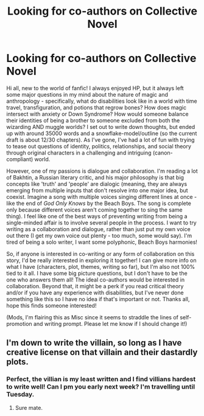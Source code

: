#+TITLE: Looking for co-authors on Collective Novel

* Looking for co-authors on Collective Novel
:PROPERTIES:
:Author: Gophurkey
:Score: 5
:DateUnix: 1535638477.0
:DateShort: 2018-Aug-30
:FlairText: Misc
:END:
Hi all, new to the world of fanfic! I always enjoyed HP, but it always left some major questions in my mind about the nature of magic and anthropology - specifically, what do disabilities look like in a world with time travel, transfiguration, and potions that regrow bones? How does magic intersect with anxiety or Down Syndrome? How would someone balance their identities of being a brother to someone excluded from both the wizarding AND muggle worlds? I set out to write down thoughts, but ended up with around 35000 words and a snowflake-model/outline (so the current draft is about 12/30 chapters). As I've gone, I've had a lot of fun with trying to tease out questions of identity, politics, relationships, and social theory through original characters in a challenging and intriguing (canon-compliant) world.

However, one of my passions is dialogue and collaboration. I'm reading a lot of Bakhtin, a Russian literary critic, and his major philosophy is that big concepts like 'truth' and 'people' are dialogic (meaning, they are always emerging from multiple inputs that don't resolve into one major idea, but coexist. Imagine a song with multiple voices singing different lines at once - like the end of /God Only Knows/ by the Beach Boys. The song is complete only because different voices aren't coming together to sing the same thing). I feel like one of the best ways of preventing writing from being a single-minded affair is to involve several people in the process. I want to try writing as a collaboration and dialogue, rather than just put my own voice out there (I get my own voice out plenty - too much, some would say). I'm tired of being a solo writer, I want some polyphonic, Beach Boys harmonies!

So, if anyone is interested in co-writing or any form of collaboration on this story, I'd be really interested in exploring it together! I can give more info on what I have (characters, plot, themes, writing so far), but I'm also not 100% tied to it all. I have some big picture questions, but I don't have to be the one who answers them all! The ideal co-authors would be interested in collaboration. Beyond that, it might be a perk if you read critical theory and/or if you have any experience with disabilities, but I've never done something like this so I have no idea if that's important or not. Thanks all, hope this finds someone interested!

(Mods, I'm flairing this as Misc since it seems to straddle the lines of self-promotion and writing prompt. Please let me know if I should change it!)


** I'm down to write the villain, so long as I have creative license on that villain and their dastardly plots.
:PROPERTIES:
:Author: VeelaBeGone
:Score: 2
:DateUnix: 1535660296.0
:DateShort: 2018-Aug-31
:END:

*** Perfect, the villian is my least written and I find villians hardest to write well! Can I pm you early next week? I'm travelling until Tuesday.
:PROPERTIES:
:Author: Gophurkey
:Score: 1
:DateUnix: 1535662561.0
:DateShort: 2018-Aug-31
:END:

**** Sure mate.
:PROPERTIES:
:Author: VeelaBeGone
:Score: 1
:DateUnix: 1535722072.0
:DateShort: 2018-Aug-31
:END:

